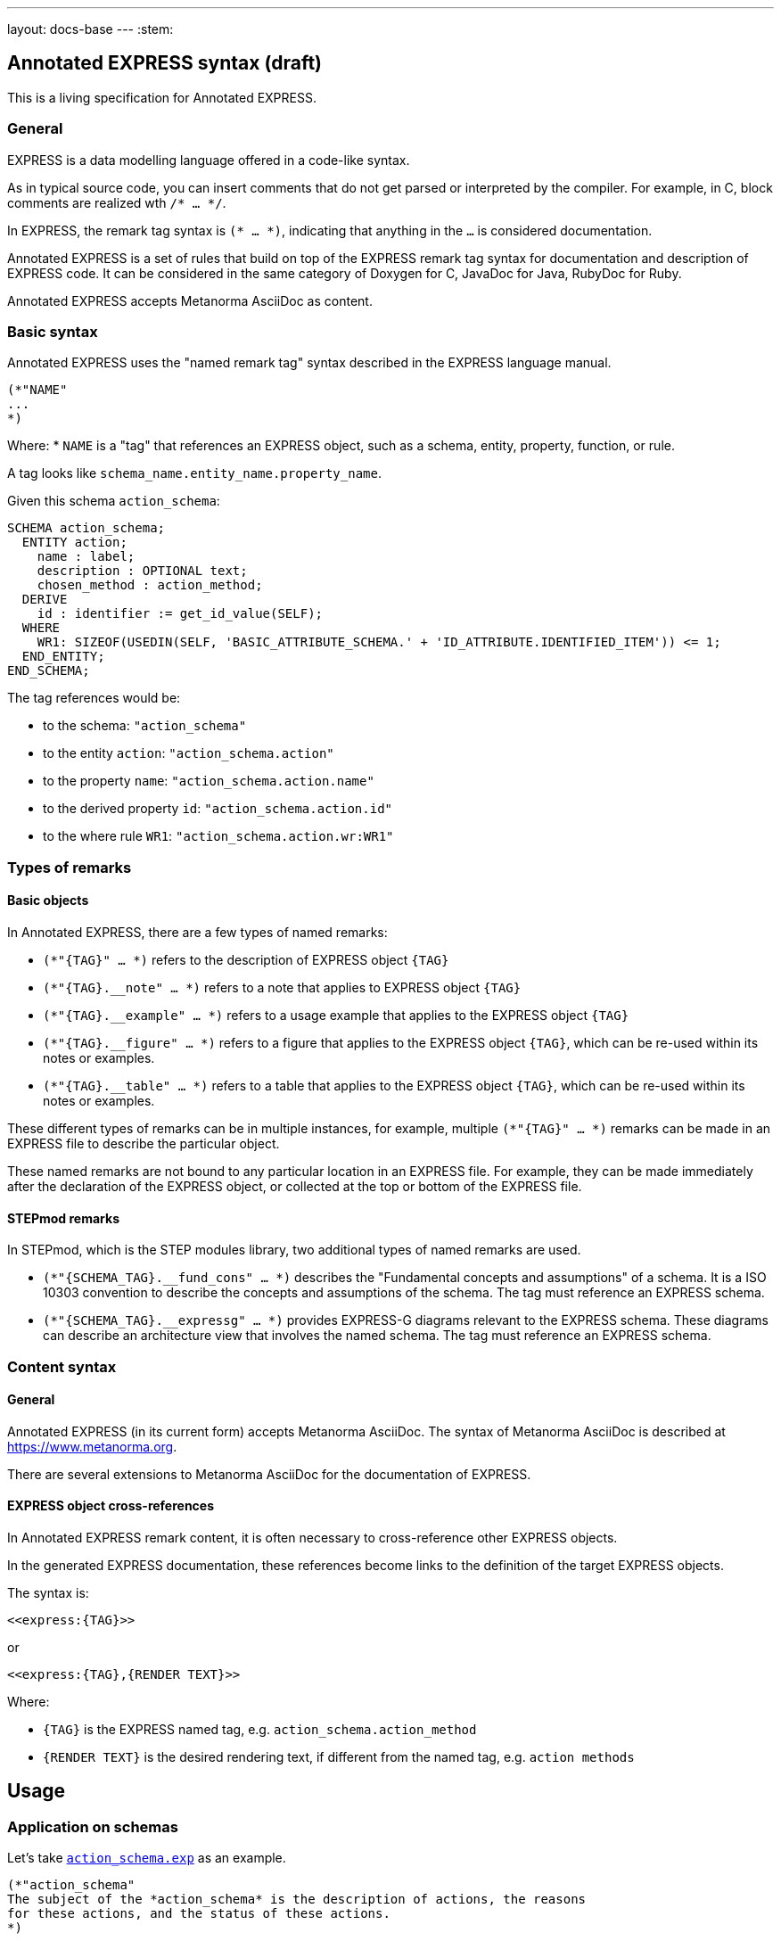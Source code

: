 ---
layout: docs-base
---
:stem:

== Annotated EXPRESS syntax (draft)

This is a living specification for Annotated EXPRESS.

=== General

EXPRESS is a data modelling language offered in a code-like syntax.

As in typical source code, you can insert comments that do not get parsed or
interpreted by the compiler.
For example, in C, block comments are realized wth `/* ... */`.

In EXPRESS, the remark tag syntax is `(* ... *)`, indicating that anything in
the `...` is considered documentation.

Annotated EXPRESS is a set of rules that build on top of the EXPRESS remark tag
syntax for documentation and description of EXPRESS code. It can be considered in the same
category of Doxygen for C, JavaDoc for Java, RubyDoc for Ruby.

Annotated EXPRESS accepts Metanorma AsciiDoc as content.

=== Basic syntax

Annotated EXPRESS uses the "named remark tag" syntax described in the EXPRESS
language manual.

----
(*"NAME"
...
*)
----

Where:
* `NAME` is a "tag" that references an EXPRESS object, such as a schema,
entity, property, function, or rule.

A tag looks like `schema_name.entity_name.property_name`.

[example]
====
Given this schema `action_schema`:
----
SCHEMA action_schema;
  ENTITY action;
    name : label;
    description : OPTIONAL text;
    chosen_method : action_method;
  DERIVE
    id : identifier := get_id_value(SELF);
  WHERE
    WR1: SIZEOF(USEDIN(SELF, 'BASIC_ATTRIBUTE_SCHEMA.' + 'ID_ATTRIBUTE.IDENTIFIED_ITEM')) <= 1;
  END_ENTITY;
END_SCHEMA;
----

The tag references would be:

* to the schema: `"action_schema"`
* to the entity `action`: `"action_schema.action"`
* to the property `name`: `"action_schema.action.name"`
* to the derived property `id`: `"action_schema.action.id"`
* to the where rule `WR1`: `"action_schema.action.wr:WR1"`
====

=== Types of remarks

==== Basic objects

In Annotated EXPRESS, there are a few types of named remarks:

* `(*"{TAG}" ... *)` refers to the description of EXPRESS object `{TAG}`

* `(*"{TAG}.__note" ... *)` refers to a note that applies to EXPRESS object
`{TAG}`

* `(*"{TAG}.__example" ... *)` refers to a usage example that applies to the
EXPRESS object `{TAG}`

* `(*"{TAG}.__figure" ... *)` refers to a figure that applies to the EXPRESS
object `{TAG}`, which can be re-used within its notes or examples.

* `(*"{TAG}.__table" ... *)` refers to a table that applies to the EXPRESS
object `{TAG}`, which can be re-used within its notes or examples.

These different types of remarks can be in multiple instances, for example,
multiple `(*"{TAG}" ... *)` remarks can be made in an EXPRESS file to describe
the particular object.

These named remarks are not bound to any particular location in an EXPRESS file.
For example, they can be made immediately after the declaration of the EXPRESS
object, or collected at the top or bottom of the EXPRESS file.

==== STEPmod remarks

In STEPmod, which is the STEP modules library, two additional types of
named remarks are used.

* `(*"{SCHEMA_TAG}.__fund_cons" ... *)` describes the
"Fundamental concepts and assumptions" of a schema. It is a ISO 10303 convention
to describe the concepts and assumptions of the schema. The tag must reference
an EXPRESS schema.

* `(*"{SCHEMA_TAG}.__expressg" ... *)` provides EXPRESS-G diagrams relevant
to the EXPRESS schema. These diagrams can describe an architecture view that
involves the named schema. The tag must reference an EXPRESS schema.


=== Content syntax

==== General

Annotated EXPRESS (in its current form) accepts Metanorma AsciiDoc.
The syntax of Metanorma AsciiDoc is described at https://www.metanorma.org.

There are several extensions to Metanorma AsciiDoc for the documentation of
EXPRESS.

==== EXPRESS object cross-references

In Annotated EXPRESS remark content, it is often necessary to cross-reference
other EXPRESS objects.

In the generated EXPRESS documentation, these references become links to the
definition of the target EXPRESS objects.

The syntax is:

----
<<express:{TAG}>>
----

or

----
<<express:{TAG},{RENDER TEXT}>>
----

Where:

* `{TAG}` is the EXPRESS named tag, e.g. `action_schema.action_method`
* `{RENDER TEXT}` is the desired rendering text, if different from the named tag,
  e.g. `action methods`



== Usage

=== Application on schemas

Let's take
https://github.com/metanorma/annotated-express/blob/main/data/resources/action_schema/action_schema_annotated.exp[`action_schema.exp`]
as an example.

----
(*"action_schema"
The subject of the *action_schema* is the description of actions, the reasons
for these actions, and the status of these actions.
*)

(*"action_schema.__fund_cons"
Action information can be attached to any aspect of product data.
*)

(*"action_schema.__example"
Reasons for action include evolving user requirements, manufacturing problems
and difficulties that arise when a product is in use.
*)

(*"action_schema.__expressg"
[.svgmap]
====
image::action_schemaexpg1.svg[]

* <<express:basic_attribute_schema>>; 1
* <<express:action_schema>>; 2
* <<express:support_resource_schema>>; 3
====
*)
----

* Content in `(*"action_schema" ... *)` provides a basic description (and
purpose) of the schema.

* Content in `(*"action_schema.__fund_cons" ... *)` describes the concepts and
assumptions in creating this schema.

* Content in `(*"action_schema.__example" ... *)` describes an example on how
the schema can be used.

* Content in `(*"action_schema.__expressg" ... *)` provides a graphical
diagram (in Metanorma AsciiDoc syntax with an `svg` here) relevant to the
understanding of the schema.


=== Application on entities

Entities inside the schema are accessed using the `{schema}.{entity}` syntax
(potentially multiple dots).

For example, the `action_schema.supported_item` entity is documented like this:

----
(*"action_schema.supported_item"
The *supported_item* allows for the designation of an
<<express:action_schema.action_directive,action_directive>>, an
<<express:action_schema.action,action>>, or an
<<express:action_schema.action_method,action_method>>.
*)

(*"action_schema.supported_item.__note"
This specifies the use of an
<<express:action_schema.action_resource,action_resource>>.
*)
----

Notice that within the named remark `action_schema.supported_item.__note`,
there is an `<<express:...>>` link which references another EXPRESS object
`action_schema.action_resource`.


=== Application on other EXPRESS objects

Annotations can be made to any EXPRESS objects that are referencable,
including:

* ENTITY
** properties
** DERIVE properties
** WHERE rules
** IP: Informal proposition rules
* TYPE
* FUNCTION
** LOCAL variables


